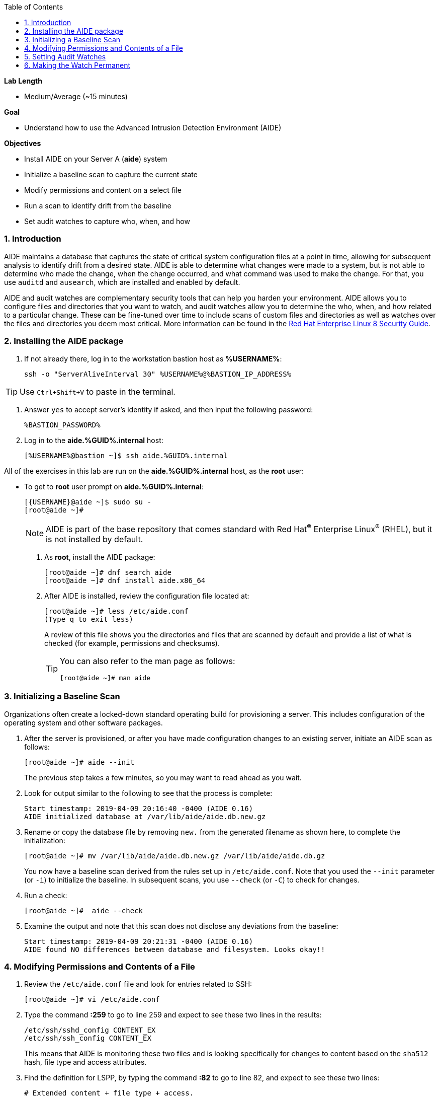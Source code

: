 :GUID: %GUID%
:USERNAME: %USERNAME%

:BASTION_PASSWORD: %BASTION_PASSWORD%
:BASTION_IP_ADDRESS: %BASTION_IP_ADDRESS%

:toc2:
:linkattrs:

:sectnums: true
:toc: true

.*Lab Length*
* Medium/Average (~15 minutes)

.*Goal*
* Understand how to use the Advanced Intrusion Detection Environment (AIDE)

.*Objectives*
* Install AIDE on your Server A (*aide*) system
* Initialize a baseline scan to capture the current state
* Modify permissions and content on a select file
* Run a scan to identify drift from the baseline
* Set audit watches to capture who, when, and how

=== Introduction

AIDE maintains a database that captures the state of critical system configuration files at a point in time, allowing for subsequent analysis to identify drift from a desired state. AIDE is able to determine what changes were made to a system, but is not able to determine who made the change, when the change occurred, and what command was used to make the change. For that, you use `auditd` and `ausearch`, which are installed and enabled by default.

AIDE and audit watches are complementary security tools that can help you harden your environment. AIDE allows you to configure files and directories that you want to watch, and audit watches allow you to determine the who, when, and how related to a particular change. These can be fine-tuned over time to include scans of custom files and directories as well as watches over the files and directories you deem most critical. More information can be found in the link:https://access.redhat.com/documentation/en-us/red_hat_enterprise_linux/8/html/security_hardening/checking-integrity-with-aide_security-hardening[Red Hat Enterprise Linux 8 Security Guide^].

=== Installing the AIDE package
. If not already there, log in to the workstation bastion host as *{USERNAME}*:
+
[%nowrap,source,ini,role=execute,subs=attributes+]
----
ssh -o "ServerAliveInterval 30" {USERNAME}@{BASTION_IP_ADDRESS}
----

TIP: Use `Ctrl+Shift+V` to paste in the terminal.

. Answer `yes` to accept server's identity if asked, and then input the following password:
+
[%nowrap,source,ini,role=execute,subs=attributes+]
----
{BASTION_PASSWORD}
----

. Log in to the *aide.{GUID}.internal* host:
+
[%nowrap,source,ini,role=execute,subs=attributes+]
----
[{USERNAME}@bastion ~]$ ssh aide.{GUID}.internal
----

All of the exercises in this lab are run on the *aide.{GUID}.internal* host,
as the *root* user:

* To get to *root* user prompt on *aide.{GUID}.internal*:
+
----
[{USERNAME}@aide ~]$ sudo su -
[root@aide ~]#
----
+
[NOTE]
====
AIDE is part of the base repository that comes standard with Red Hat^(R)^ Enterprise Linux^(R)^ (RHEL), but it is not installed by default.
====

. As *root*, install the AIDE package:
+
----
[root@aide ~]# dnf search aide
[root@aide ~]# dnf install aide.x86_64
----

. After AIDE is installed, review the configuration file located at:
+
----
[root@aide ~]# less /etc/aide.conf
(Type q to exit less)
----
+
A review of this file shows you the directories and files that are scanned by default and provide a list of what is checked (for example, permissions and checksums).
+
[TIP]
====
You can also refer to the man page as follows:

----
[root@aide ~]# man aide
----
====

=== Initializing a Baseline Scan
Organizations often create a locked-down standard operating build for provisioning a server. This includes configuration of the operating system and other software packages.

. After the server is provisioned, or after you have made configuration changes to an existing server, initiate an AIDE scan as follows:
+
----
[root@aide ~]# aide --init
----
+
The previous step takes a few minutes, so you may want to read ahead as you wait.

. Look for output similar to the following to see that the process is complete:
+
----
Start timestamp: 2019-04-09 20:16:40 -0400 (AIDE 0.16)
AIDE initialized database at /var/lib/aide/aide.db.new.gz
----

. Rename or copy the database file by removing `new.` from the generated filename as shown here, to complete the initialization:
+
----
[root@aide ~]# mv /var/lib/aide/aide.db.new.gz /var/lib/aide/aide.db.gz
----
+
You now have a baseline scan derived from the rules set up in `/etc/aide.conf`. Note that you used the `--init` parameter (or `-i`) to initialize the baseline. In subsequent scans, you use `--check` (or `-C`) to check for changes.

. Run a check:
+
----
[root@aide ~]#  aide --check
----

. Examine the output and note that this scan does not disclose any deviations from the baseline:
+
----
Start timestamp: 2019-04-09 20:21:31 -0400 (AIDE 0.16)
AIDE found NO differences between database and filesystem. Looks okay!!
----

=== Modifying Permissions and Contents of a File

. Review the `/etc/aide.conf` file and look for entries related to SSH:
+
----
[root@aide ~]# vi /etc/aide.conf
----

. Type the command *:259* to go to line 259 and expect to see these two lines in the results:
+
----
/etc/ssh/sshd_config CONTENT_EX
/etc/ssh/ssh_config CONTENT_EX
----
+
This means that AIDE is monitoring these two files and is looking specifically for changes to content based on the `sha512` hash, file type and access attributes.

. Find the definition for LSPP, by typing the command *:82* to go to line 82, and expect to see these two lines:
+
----
# Extended content + file type + access.
CONTENT_EX = sha512+ftype+p+u+g+n+acl+selinux+xattrs
----

. Examine the default rules beginning at line 26, by typing *:26*, and note the included parameters.

. Type *:q* to exit vi, and then alter the permissions of the `/etc/ssh/sshd_config` file:
+
----
[root@aide ~]# chmod 0644 /etc/ssh/sshd_config
----

. Open the `/etc/ssh/sshd_config` file for editing so that you can alter its contents:
+
----
[root@aide ~]# vi /etc/ssh/sshd_config
----

. Jump to the end of the file by typing *Shift+G*.

. Type the letter *O* to add a line to the end of the file, and append `UseDNS no` to the end of the `/etc/ssh/sshd_config` file.

. Press *esc* and type *:wq!* to save and exit.
+
When you run AIDE, you expect it to note the change of the permissions and identify a change in the checksum of the file.

. Run a new scan and confirm:
+
----
[root@aide ~]# aide --check
----

. Examine your output, which is similar to the following, and note that AIDE scanned your files and found differences:
+
----
[root@aide ~]# aide --check
Start timestamp: 2024-04-10 14:39:21 +0000 (AIDE 0.16)
AIDE found differences between database and filesystem!!
----
+
----
Summary:
  Total number of entries:	43886
  Added entries:		0
  Removed entries:		0
  Changed entries:		1
----
+
Permission and content changes were made to the `/ssh/sshd_config` file.
+
You can see which permissions were specifically changed. You can also see changes to other attributes such as user, group, or file type.
As for content, you can see only that the checksum changes. You need to recover a previous version of the file to determine the exact content change. What you cannot tell is the identity of the user who made this change, or what time and how that change was made. For that, you must set audit watches.

. To revert the changes you made in this section, which is necessary before proceeding to the next exercise, begin by resetting the permissions of `/etc/sshd_config` back to `0600`:
+
----
[root@aide ~]# chmod 0600 /etc/ssh/sshd_config
----

. Open the file for editing so that you can remove the `UseDNS no` from the end of the file:
+
----
[root@aide ~]# vi /etc/ssh/sshd_config
----

. In vi, jump to the end of the `/etc/ssh/sshd_config` file by typing *Shift+G*.

. Delete the last line that you added previously by pressing `dd` on the last line, `__UseDNS no__`.

. Press *:wq!* to save and exit.

. Verify that you reverted your changes correctly:
+
----
[root@aide ~]# aide --check
----
+
Expect to see a change in the timestamps (`mtime`, `ctime`, etc.) but not to the content.
+
. (Optional) Run steps to eliminate the changes resulting from alteration of the timestamps for the next part of the lab.

=== Setting Audit Watches

The `auditd` daemon is installed and enabled by default in Red Hat Enterprise Linux. Log files reside at `/var/log/audit/audit.log` based on the configuration in `/etc/audit/auditd.conf` and the watches in `/etc/audit/rules.d/audit.rules`. Audit watches can be set dynamically for the duration of the runtime, or permanently by adding a file to the `/etc/audit/rules.d/` directory.

In this section, you first enable a dynamic rule using the command line and check a specific file for permissions and attribute changes. You do this with the `auditctl` command.

A full list of watch parameters can be found by reviewing the man page.

. Set a watch and establish a key for the `/etc/shadow` file:
+
----
[root@aide ~]# auditctl -w /etc/shadow -pa -k shadow_key
----
+
`-w` indicates that you are watching the `/etc/shadow` file.
+
`-pa` indicates permissions and attributes are what you are watching.
+
`-k` indicates that you created a key that you can use to search the audit log.

. Check for active watches:
+
----
[root@aide ~]# auditctl -l
-w /etc/shadow -p a -k shadow_key
----

. Reinitialize the database to account for the timestamp change in the `/etc/sshd_conf` file from the previous step:
+
----
[root@aide ~]# aide --init
[root@aide ~]# mv /var/lib/aide/aide.db.new.gz /var/lib/aide/aide.db.gz
[root@aide ~]# aide --check
----

. Change the permission on the `/etc/shadow` file and run a scan:
+
----
[root@aide ~] chmod 0666 /etc/shadow
[root@aide ~]# aide --check
----

. Look for the entry in the audit log in your output that is similar to this:
+
----
Start timestamp: 2024-04-10 14:47:36 +0000 (AIDE 0.16)
AIDE found differences between database and filesystem!!

Summary:
  Total number of entries:      43886
  Added entries:                0
  Removed entries:              0
  Changed entries:              1

---------------------------------------------------
Changed entries:
---------------------------------------------------

f   p..    ..A.. : /etc/shadow

---------------------------------------------------
Detailed information about changes:
---------------------------------------------------

File: /etc/shadow
  Perm     : ----------                       | -rw-rw-rw-
  ACL      : A: user::---                     | A: user::rw-
             A: group::---                    | A: group::rw-
             A: other::---                    | A: other::rw-


---------------------------------------------------
The attributes of the (uncompressed) database(s):
---------------------------------------------------

/var/lib/aide/aide.db.gz
  MD5      : DQBs8K6jzhlGjw5lzltZEw==
  SHA1     : Jmgw+EsNMt0JoDemngIe1oKeWM0=
  RMD160   : 78DShPwxu1NR2dyY7o6/cj+5Ctk=
  TIGER    : vEfTQnzw3V5vuMBRIbspd4KzBdQF5EWI
  SHA256   : D53D5NIbSLHyzpO2JSOMOEHiSWoFo+ke
             XDh4gSbdB28=
  SHA512   : xVwBuOLdVqPc1WUB8cAOln9MCNa87l9O
             s7uKArR+MPVOQmmxf9ElFjW7CIyxuPPk
             9tzRY/SgHowqPOvx6q2hcw==


End timestamp: 2024-04-10 14:47:46 +0000 (run time: 0m 10s)
----
+
Note in the output that the permissions on the `/etc/shadow file` changed. Because you set an audit watch on this file, you can now search for the key in the audit log by using the `ausearch` command that comes with `auditd`.

. Search for the `shadow_key` key that you created above:
+
----
[root@aide ~]$ ausearch -i -k shadow_key
----
+
. Examine the entry returned in the `audit.log`:
+
----
type=CONFIG_CHANGE msg=audit(04/10/2024 14:45:20.630:2394) : auid=ec2-user ses=9 subj=unconfined_u:unconfined_r:unconfined_t:s0-s0:c0.c1023 op=add_rule key=shadow_key list=exit res=yes
type=PROCTITLE msg=audit(04/10/2024 14:47:18.100:2401) : proctitle=chmod 0666 /etc/shadow
type=PATH msg=audit(04/10/2024 14:47:18.100:2401) : item=0 name=/etc/shadow inode=17500434 dev=103:04 mode=file,000 ouid=root ogid=root rdev=00:00 obj=system_u:object_r:shadow_t:s0 nametype=NORMAL cap_fp=none cap_fi=none cap_fe=0 cap_fver=0 cap_frootid=0
type=CWD msg=audit(04/10/2024 14:47:18.100:2401) : cwd=/root
type=SYSCALL msg=audit(04/10/2024 14:47:18.100:2401) : arch=x86_64 syscall=fchmodat success=yes exit=0 a0=AT_FDCWD a1=0x555d6c163660 a2=0666 a3=0x0 items=1 ppid=25708 pid=26049 auid=ec2-user uid=root gid=root euid=root suid=root fsuid=root egid=root sgid=root fsgid=root tty=pts0 ses=9 comm=chmod exe=/usr/bin/chmod subj=unconfined_u:unconfined_r:unconfined_t:s0-s0:c0.c1023 key=shadow_key
----

. While there are many attributes in the log entry, find the five that are of particular interest:
+
`msg-audit` is the timestamp.
+
`name` is the object acted upon.
+
`auid` is the login ID of the user who made the change (student).
+
`uid` is the login ID of the user who ran the command (root).
+
`key` is the search key that you set up earlier.

=== Making the Watch Permanent

If you decide you want to keep this watch, you must make it permanent. You do this by placing a watch in the `/etc/audit/rules.d/audit.rules` file. You insert the command in the file as you typed it on the command line, but you remove the term `auditctl`.

. Open the file `/etc/audit/rules.d/audit.rules` for editing:
+
----
[root@aide ~]$ vi /etc/audit/rules.d/audit.rules
----

. In vi, move down a line and type the letter *o* to begin a new line below the cursor and insert the following text:
+
----
-w /etc/shadow -pa -k shadow_key
----

. Press *Esc*, and then save and exit by pressing *:wq!*.

. When the service restarts, run `auditctl -l` to verify that your rule has survived.
+
[NOTE]
====
Your `auditd` is configured to manually start and stop, so you must reboot the server to see this change. If you want to configure a watch, but do not want to reboot your server, create a dynamic rule as you have in this lab, and then update the `audit.rules` file so that the rule becomes permanent.
====

. If you want to reboot your server to verify that your rule has survived, run the following:
+
[%nowrap,source,ini,role=execute,subs=attributes+]
----
[root@aide ~]# reboot
Connection to aide.{GUID}.internal closed by remote host.
Connection to aide.{GUID}.internal closed.
----

. Log in again to the *aide.{GUID}.internal* host as *root* after reboot (retry multiple times if the command fails):
+
[%nowrap,source,ini,role=execute,subs=attributes+]
----
[{USERNAME}@bastion ~]$ ssh aide.{GUID}.internal
[{USERNAME}@aide ~]$ sudo su -
[root@aide ~]#
[root@aide ~]$ auditctl -l
-w /etc/shadow -pa -k shadow_key
----

[WARNING]
====
A server reboot in the lab environment can take some time.
====
